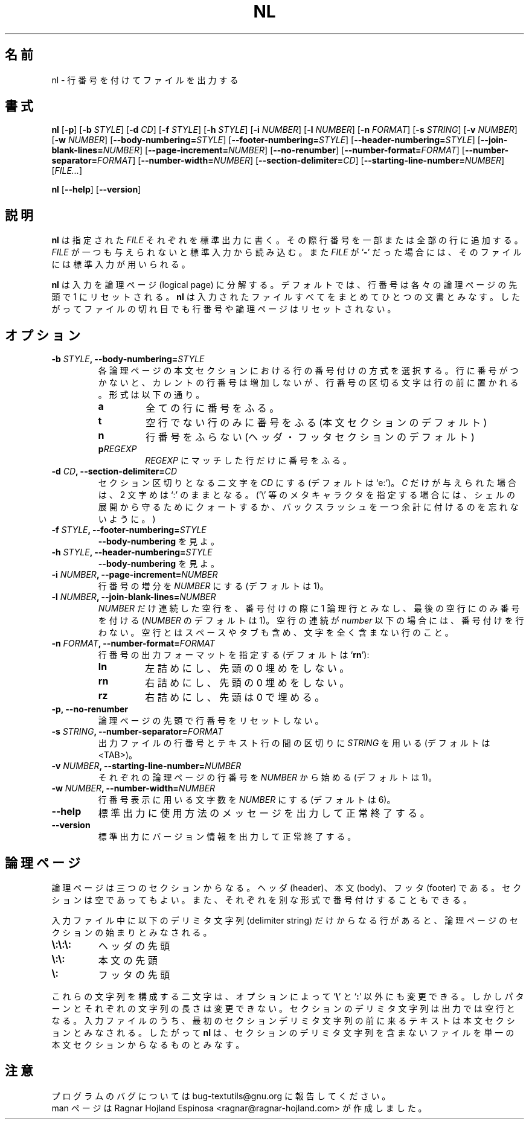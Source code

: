 .\" You may copy, distribute and modify under the terms of the LDP General
.\" Public License as specified in the LICENSE file that comes with the
.\" gnumaniak distribution
.\"
.\" The author kindly requests that no comments regarding the "better"
.\" suitability or up-to-date notices of any info documentation alternative
.\" is added without contacting him first.
.\"
.\" (C) 2002 Ragnar Hojland Espinosa <ragnar@ragnar-hojland.com>
.\"
.\"	GNU nl man page
.\"	man pages are NOT obsolete!
.\"	<ragnar@ragnar-hojland.com>
.\"
.\" Japanese Version Copyright (c) 2000 NAKANO Takeo all rights reserved.
.\" Translated Sun 12 Mar 2000 by NAKANO Takeo <nakano@apm.seikei.ac.jp>
.\"
.TH NL 1 "7 October 2002" "GNU textutils 2.1"
.\"O .SH NAME
.\"O \fBnl\fR \- number lines and write files
.SH 名前
nl \- 行番号を付けてファイルを出力する
.\"O .SH SYNOPSIS
.SH 書式
.B nl
.RB [ \-p "] [" "\-b \fISTYLE\fR" "] [" "\-d \fICD\fR" ]
.RB [ "\-f \fISTYLE\fR" "] [" "\-h \fISTYLE\fR" "] [" "\-i \fINUMBER\fR" ]
.RB [ "\-l \fINUMBER\fR" "] [" "\-n \fIFORMAT\fR" "] [" "\-s \fISTRING\fR" ]
.RB [ "\-v \fINUMBER\fR" "] [" "\-w \fINUMBER\fR" ]
.RB [ "\-\-body\-numbering=\fISTYLE\fR" ] 
.RB [ "\-\-footer\-numbering=\fISTYLE\fR" ]
.RB [ "\-\-header\-numbering=\fISTYLE\fR" ]
.RB [ "\-\-join\-blank\-lines=\fINUMBER\fR" ]
.RB [ "\-\-page\-increment=\fINUMBER\fR" ]
.RB [ \-\-no\-renumber ]
.RB [ "\-\-number\-format=\fIFORMAT\fR" ]
.RB [ "\-\-number\-separator=\fIFORMAT\fR" ]
.RB [ "\-\-number\-width=\fINUMBER\fR" ]
.RB [ "\-\-section\-delimiter=\fICD\fR" ]
.RB [ "\-\-starting\-line\-number=\fINUMBER\fR" ]
.RI [ FILE... ]

.BR nl " [" \-\-help "] [" \-\-version ]
.\"O .SH DESCRIPTION
.SH 説明
.\"O .B nl
.\"O writes each 
.\"O .I FILE
.\"O to standard output, with line numbers added to some or all of the lines.  If
.\"O .I FILE
.\"O is omitted or if is a
.\"O .RB ` \- ',
.\"O standard input is used.   
.B nl
は指定された
.I FILE
それぞれを標準出力に書く。
その際行番号を一部または全部の行に追加する。
.I FILE
が一つも与えられないと標準入力から読み込む。また
.I FILE
が
.RB ` \- '
だった場合には、そのファイルには標準入力が用いられる。

.\"O .B nl
.\"O decomposes its input into (logical) pages; by default, the line
.\"O number is reset to 1 at the top of each logical page.  
.\"O .B nl
.\"O treats all of the input files as a single document; it does not reset line
.\"O numbers or logical pages between files.
.B nl
は入力を論理ページ (logical page) に分解する。デフォルトでは、
行番号は各々の論理ページの先頭で 1 にリセットされる。
.B nl
は入力されたファイルすべてをまとめてひとつの文書とみなす。
したがってファイルの切れ目でも行番号や論理ページはリセットされない。
.\"O .SH OPTIONS
.SH オプション
.TP
.B \-b \fISTYLE\fB, \-\-body\-numbering=\fISTYLE
.\"O Select the numbering style for lines in the body section of each
.\"O logical page.  When a line is not numbered, the current line number
.\"O is not incremented, but the line number separator character is
.\"O still prepended to the line.  The styles are:
各論理ページの本文セクションにおける行の番号付けの方式を選択する。
行に番号がつかないと、カレントの行番号は増加しないが、
行番号の区切る文字は行の前に置かれる。形式は以下の通り。
.RS
.TP
.B a
.\"O number all lines
全ての行に番号をふる。
.TP
.B t
.\"O number only nonempty lines (default for body)
空行でない行のみに番号をふる (本文セクションのデフォルト)
.TP
.B n
.\"O do not number lines (default for header and footer)
行番号をふらない (ヘッダ・フッタセクションのデフォルト)
.TP
.BI p REGEXP
.\"O number only lines that contain a match for
.\"O .IR REGEXP .
.I REGEXP
にマッチした行だけに番号をふる。
.RE
.TP
.B \-d \fICD\fB, \-\-section\-delimiter=\fICD
.\"O Set the section delimiter characters to \fICD\fR; default is `\e:'. If
.\"O only \fIC\fR is given, the second remains `:'.  (Remember to protect `\e'
.\"O or other metacharacters from shell expansion with quotes or extra
.\"O backslashes)
セクション区切りとなる二文字を
.I CD
にする (デフォルトは `e:')。
.I C
だけが与えられた場合は、2 文字めは `:' のままとなる。
('\e' 等のメタキャラクタを指定する場合には、シェルの展開から守るために
クォートするか、バックスラッシュを一つ余計に付けるのを忘れないように。)
.TP
.B \-f \fISTYLE\fB, \-\-footer\-numbering=\fISTYLE
.\"O Analogous to
.\"O .BR \-\-body\-numbering .
.B \-\-body\-numbering
を見よ。
.TP
.B \-h \fISTYLE\fB, \-\-header\-numbering=\fISTYLE
.\"O Analogous to
.\"O .BR \-\-body\-numbering .
.B \-\-body\-numbering
を見よ。
.TP
.B \-i \fINUMBER\fB, \-\-page\-increment=\fINUMBER
.\"O Increment line numbers by 
.\"O .I NUMBER
.\"O (default 1).
行番号の増分を
.I NUMBER
にする (デフォルトは 1)。
.TP
.B \-l \fINUMBER\fB, \-\-join\-blank\-lines=\fINUMBER
.\"O Consider 
.\"O .I NUMBER
.\"O (default 1) consecutive empty lines to be one logical line for numbering,
.\"O and only number the last one.  Where fewer than
.\"O .I NUMBER
.\"O consecutive empty lines occur, do not number them.  An empty line is one
.\"O that contains no characters, not even spaces or tabs.
.I NUMBER
だけ連続した空行を、
番号付けの際に 1 論理行とみなし、最後の空行にのみ番号を付ける
.RI ( NUMBER
のデフォルトは 1)。
空行の連続が
.I number
以下の場合には、番号付けを行わない。
空行とはスペースやタブも含め、文字を全く含まない行のこと。
.TP
.B \-n \fIFORMAT\fB, \-\-number\-format=\fIFORMAT
.\"O Select the line numbering format (default is `\fBrn\fR'):
行番号の出力フォーマットを指定する (デフォルトは `\fBrn\fR'):
.RS
.TP
.B ln
.\"O left justified, no leading zeros
左詰めにし、先頭の 0 埋めをしない。
.TP
.B rn
.\"O right justified, no leading zeros
右詰めにし、先頭の 0 埋めをしない。
.TP
.B rz
.\"O right justified, leading zeros
右詰めにし、先頭は 0 で埋める。
.RE
.TP
.B \-p, \-\-no\-renumber
.\"O Do not reset the line number at the start of a logical page.
論理ページの先頭で行番号をリセットしない。
.TP
.B \-s \fISTRING\fB, \-\-number\-separator=\fIFORMAT
.\"O Separate the line number from the text line in the output with
.\"O .I STRING
.\"O (default is <TAB>).
出力ファイルの行番号とテキスト行の間の区切りに
.I STRING
を用いる (デフォルトは <TAB>)。
.TP
.B \-v \fINUMBER\fB, \-\-starting\-line\-number=\fINUMBER
.\"O Set the initial line number on each logical page to
.\"O .I NUMBER
.\"O (default 1).
それぞれの論理ページの行番号を
.I NUMBER
から始める (デフォルトは 1)。
.TP
.B \-w \fINUMBER\fB, \-\-number\-width=\fINUMBER
.\"O Use
.\"O .I NUMBER
.\"O characters for line numbers (default 6).     
行番号表示に用いる文字数を
.I NUMBER
にする (デフォルトは 6)。
.TP
.B "\-\-help"
.\"O Print a usage message on standard output and exit successfully.
標準出力に使用方法のメッセージを出力して正常終了する。
.TP
.B "\-\-version"
.\"O Print version information on standard output then exit successfully.
標準出力にバージョン情報を出力して正常終了する。
.\"O .SH LOGICAL PAGES
.SH 論理ページ
.\"O A logical page consists of three sections: header, body, and footer.
.\"O Any of the sections can be empty.  Each can be numbered in a different
.\"O style from the others.
論理ページは三つのセクションからなる。
ヘッダ (header)、本文 (body)、フッタ (footer) である。
セクションは空であってもよい。
また、それぞれを別な形式で番号付けすることもできる。

.\"O The beginnings of the sections of logical pages are indicated in the
.\"O input file by a line containing exactly one of these delimiter strings:
入力ファイル中に以下のデリミタ文字列 (delimiter string)
だけからなる行があると、論理ページのセクションの始まりとみなされる。
.TP
.B \e:\e:\e:
.\"O start of header
ヘッダの先頭
.TP
.B \e:\e:
.\"O start of body;
本文の先頭
.TP
.B \e:
.\"O start of footer.
フッタの先頭
.PP			
.\"O The two characters from which these strings are made can be changed
.\"O from 
.\"O .RB ` \e "' and `" : '
.\"O via options, but the pattern and length of each string cannot be
.\"O changed.  A section delimiter is replaced by an empty line on output.  Any
.\"O text that comes before the first section delimiter string in the input file
.\"O is considered to be part of a body section, so 
.\"O .B nl
.\"O treats a file that contains no section delimiters as a single body section.
これらの文字列を構成する二文字は、オプションによって
.RB ` \e "' と `" : '
以外にも変更できる。しかしパターンとそれぞれの文字列の長さは変更できない。
セクションのデリミタ文字列は出力では空行となる。
入力ファイルのうち、
最初のセクションデリミタ文字列の前に来るテキストは本文セクションとみなされる。
したがって
.B nl
は、セクションのデリミタ文字列を含まないファイルを
単一の本文セクションからなるものとみなす。
.\"O .SH NOTES
.SH 注意
.\"O Report bugs to bug-textutils@gnu.org.
.\"O .br
.\"O Man page by Ragnar Hojland Espinosa <ragnar@ragnar-hojland.com>
プログラムのバグについては bug-textutils@gnu.org に報告してください。
.br
man ページは Ragnar Hojland Espinosa <ragnar@ragnar-hojland.com> が作成しました。
